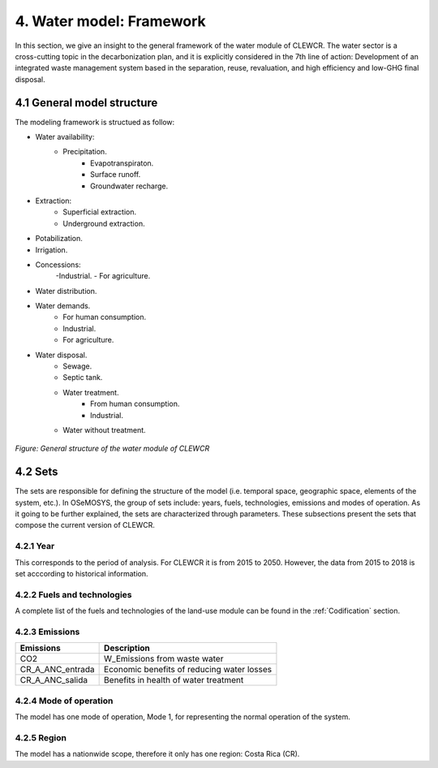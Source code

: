 4. Water model: Framework 
=======================================

In this section, we give an insight to the general framework of the water module of CLEWCR. The water sector is a cross-cutting topic in the decarbonization plan, and it is explicitly considered in the 7th line of action: Development of an integrated waste management system based in the separation, reuse, revaluation, and high  efficiency and low-GHG final disposal.

4.1 General model structure 
+++++++++

The modeling framework is structued as follow:

- Water availability: 
   - Precipitation.
      - Evapotranspiraton. 
      - Surface runoff. 
      - Groundwater recharge.
      
- Extraction: 
   - Superficial extraction. 
   - Underground extraction. 
   
- Potabilization. 

- Irrigation. 

- Concessions: 
   -Industrial. 
   - For agriculture. 

- Water distribution. 

- Water demands. 
   - For human consumption. 
   - Industrial. 
   - For agriculture. 

- Water disposal.    
   - Sewage. 
   - Septic tank.
   - Water treatment. 
      - From human consumption. 
      - Industrial. 
   - Water without treatment. 

.. figure::  doc_imgs/Water__diagram.png
   :align:   center
   :width:   700 px
   
   *Figure: General structure of the water module of CLEWCR* 

4.2 Sets 
+++++++++

The sets are responsible for defining the structure of the model (i.e. temporal space, geographic space, elements of the system, etc.). In OSeMOSYS, the group of sets include: years, fuels, technologies, emissions and modes of operation. As it going to be further explained, the sets are characterized through parameters. These subsections present the sets that compose the current version of CLEWCR.  

4.2.1 Year
---------

This corresponds to the period of analysis. For CLEWCR it is from 2015 to 2050. However, the data from 2015 to 2018 is set acccording to historical information. 

4.2.2 Fuels and technologies
---------

A complete list of the fuels and technologies of the land-use module can be found in the :ref:`Codification` section. 

4.2.3 Emissions
---------
+---------------------+--------------------------------------------------+
| Emissions           | Description                                      |
+=====================+==================================================+
|CO2                  | W_Emissions from waste water                     |
+---------------------+--------------------------------------------------+
|CR_A_ANC_entrada     | Economic benefits of reducing water losses       |
+---------------------+--------------------------------------------------+
|CR_A_ANC_salida      | Benefits in health of water treatment            |
+---------------------+--------------------------------------------------+

4.2.4 Mode of operation
---------
    
The model has one mode of operation, Mode 1, for representing the normal operation of the system.

4.2.5 Region
---------
    
The model has a nationwide scope, therefore it only has one region: Costa Rica (CR). 
  
